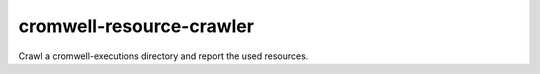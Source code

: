 cromwell-resource-crawler
=========================

Crawl a cromwell-executions directory and report the used resources.
